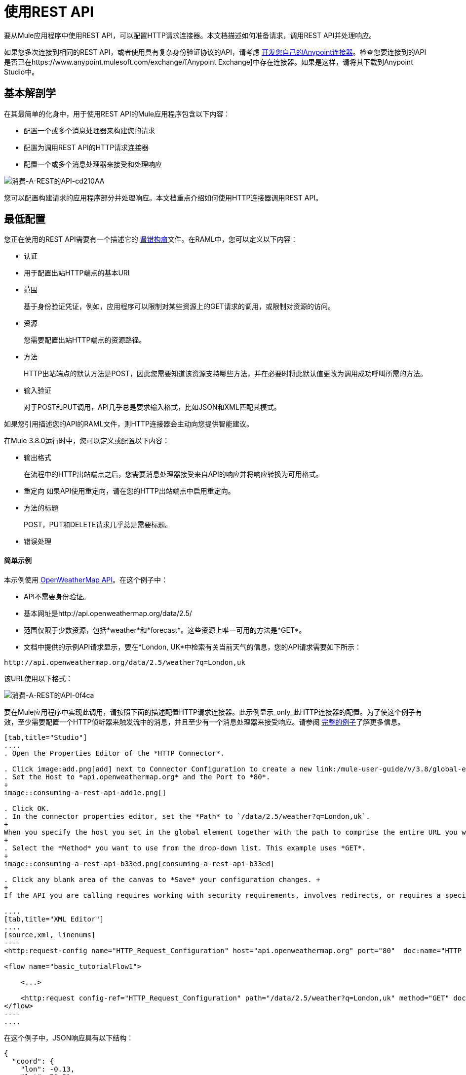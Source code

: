= 使用REST API
:keywords: anypoint, studio, connectors, rest, raml, api

要从Mule应用程序中使用REST API，可以配置HTTP请求连接器。本文档描述如何准备请求，调用REST API并处理响应。

如果您多次连接到相同的REST API，或者使用具有复杂身份验证协议的API，请考虑 link:/anypoint-connector-devkit/v/3.8[开发您自己的Anypoint连接器]。检查您要连接到的API是否已在https://www.anypoint.mulesoft.com/exchange/[Anypoint Exchange]中存在连接器。如果是这样，请将其下载到Anypoint Studio中。

== 基本解剖学

在其最简单的化身中，用于使用REST API的Mule应用程序包含以下内容：

* 配置一个或多个消息处理器来构建您的请求

* 配置为调用REST API的HTTP请求连接器

* 配置一个或多个消息处理器来接受和处理响应

image::consuming-a-rest-api-cd210.png[消费-A-REST的API-cd210AA]

您可以配置构建请求的应用程序部分并处理响应。本文档重点介绍如何使用HTTP连接器调用REST API。

== 最低配置

您正在使用的REST API需要有一个描述它的 link:http://raml.org[肾错构瘤]文件。在RAML中，您可以定义以下内容：

* 认证
* 用于配置出站HTTP端点的基本URI
* 范围
+
基于身份验证凭证，例如，应用程序可以限制对某些资源上的GET请求的调用，或限制对资源的访问。
+
* 资源
+
您需要配置出站HTTP端点的资源路径。
+
* 方法
+
HTTP出站端点的默认方法是POST，因此您需要知道该资源支持哪些方法，并在必要时将此默认值更改为调用成功呼叫所需的方法。
+
* 输入验证
+
对于POST和PUT调用，API几乎总是要求输入格式，比如JSON和XML匹配其模式。

如果您引用描述您的API的RAML文件，则HTTP连接器会主动向您提供智能建议。

在Mule 3.8.0运行时中，您可以定义或配置以下内容：

* 输出格式
+
在流程中的HTTP出站端点之后，您需要消息处理器接受来自API的响应并将响应转换为可用格式。
+
* 重定向
如果API使用重定向，请在您的HTTP出站端点中启用重定向。
+
* 方法的标题
+
POST，PUT和DELETE请求几乎总是需要标题。
+
* 错误处理

==== 简单示例

本示例使用 link:http://openweathermap.org/API[OpenWeatherMap API]。在这个例子中：

*  API不需要身份验证。
* 基本网址是http://api.openweathermap.org/data/2.5/
* 范围仅限于少数资源，包括*weather*和*forecast*。这些资源上唯一可用的方法是*GET*。
* 文档中提供的示例API请求显示，要在*London, UK*中检索有关当前天气的信息，您的API请求需要如下所示：

[source]
----
http://api.openweathermap.org/data/2.5/weather?q=London,uk
----

该URL使用以下格式：

image::consuming-a-rest-api-0f4ca.png[消费-A-REST的API-0f4ca]

要在Mule应用程序中实现此调用，请按照下面的描述配置HTTP请求连接器。此示例显示_only_此HTTP连接器的配置。为了使这个例子有效，至少需要配置一个HTTP侦听器来触发流中的消息，并且至少有一个消息处理器来接受响应。请参阅 link:/mule-user-guide/v/3.8/rest-api-examples[完整的例子]了解更多信息。

[tabs]
------
[tab,title="Studio"]
....
. Open the Properties Editor of the *HTTP Connector*.

. Click image:add.png[add] next to Connector Configuration to create a new link:/mule-user-guide/v/3.8/global-elements[global element] that encapsulates configuration parameters for the connector.
. Set the Host to *api.openweathermap.org* and the Port to *80*.
+
image::consuming-a-rest-api-add1e.png[]

. Click OK.
. In the connector properties editor, set the *Path* to `/data/2.5/weather?q=London,uk`.
+
When you specify the host you set in the global element together with the path to comprise the entire URL you want to reach.
+
. Select the *Method* you want to use from the drop-down list. This example uses *GET*.
+
image::consuming-a-rest-api-b33ed.png[consuming-a-rest-api-b33ed]

. Click any blank area of the canvas to *Save* your configuration changes. +
+
If the API you are calling requires working with security requirements, involves redirects, or requires a specifying an HTTP content-type and encoding header, the HTTP connector supports additional configuration options to manage these details.

....
[tab,title="XML Editor"]
....
[source,xml, linenums]
----
<http:request-config name="HTTP_Request_Configuration" host="api.openweathermap.org" port="80"  doc:name="HTTP Request Configuration"/>
     
<flow name="basic_tutorialFlow1">
 
    <...>
 
    <http:request config-ref="HTTP_Request_Configuration" path="/data/2.5/weather?q=London,uk" method="GET" doc:name="HTTP"/>
</flow>
----
....
------

在这个例子中，JSON响应具有以下结构：

[source,xml, linenums]
----
{
  "coord": {
    "lon": -0.13,
    "lat": 51.51
  },
  "sys": {
    "message": 0.0506,
    "country": "GB",
    "sunrise": 1396589257,
    "sunset": 1396636746
  },
  "weather": [
    {
      "id": 801,
      "main": "Clouds",
      "description": "few clouds",
      "icon": "02d"
    }
  ],
  "base": "cmc stations",
  "main": {
    "temp": 287.46,
    "pressure": 1010,
    "temp_min": 285.93,
    "temp_max": 289.26,
    "humidity": 73
  },
  "wind": {
    "speed": 2.06,
    "gust": 4.11,
    "deg": 310
  },
  "clouds": {
    "all": 24
  },
  "dt": 1396633274,
  "id": 2643743,
  "name": "London",
  "cod": 200
}
----

您可以使用 link:/mule-user-guide/v/3.8/dataweave[转换消息组件]或JSON到Object的转换器将此响应转换为可从中提取信息的另一种格式，例如路由消息。

如果此API具有关联的RAML文件，则可以在连接器的配置元素中引用它。有了这个，在选择要调用的动词和资产之后，Studio会公开与输出对应的元数据。与流程中的其他元素集成得到简化。

== 使用MEL表达式配置动态请求

在前面的例子中，请求在URL中被硬编码：

----
http://api.openweathermap.org/data/2.5/weather?q=London,uk
----

大多数使用情况要求根据消息中的某些数据动态更改API。例如，在以下GET请求示例中，调用指示Mule运行时从消息的有效内容中提取城市名称。

----
http://api.openweathermap.org/data/2.5/weather?q=#[payload.city]
----

[tabs]
------
[tab,title="Studio Visual Editor"]
....
. In the HTTP connector properties editor, shorten the Path field to only `/data/2.5/weather`

. Click *Add Parameter* to create a few new fields that correspond to a new query-param. For the query parameter name, type `q` and for its value type `London,uk`. This matches the part of the string you removed `q=London,uk`.
+
image::consuming-a-rest-api-52bdc.png[consuming-a-rest-api-52bdc]

. Replace the hard-coded string in the Parameters *Value* `London,uk` to a variable incoming element of the Mule message: `#[payload.city]`.
+
Using this variable assumes there is an element named city in the message payload.
+
image::consuming-a-rest-api-10816.png[]
+
If you're referencing a RAML file in your Connector Configuration, after selecting the path and method, the required query-params for the request type  are displayed.

....
[tab,title="Standlone XML"]
....

[source,xml, linenums]
----
<http:request-config name="HTTP_Request_Configuration" host="api.openweathermap.org" port="80"  doc:name="HTTP Request Configuration"/>
<flow name="basic_tutorialFlow1">
    <http:request config-ref="HTTP_Request_Configuration" path="/data/2.5/weather " method="GET" doc:name="HTTP">
        <http:request-builder>
            <{{0}}"/>
        </http:request-builder>
    </http:request>
</flow>
----
....
------

在某些情况下，您可能需要根据消息属性中的数据或先前在流程中设置的变量来查询其他资源。例如：

----
http://api.someservice.com/#[flowVars['resource_path']]?#[flowVars['query_param']]=#[flowVars['query_param_value']]
----

您可能想要根据流程中较早执行的逻辑动态配置方法，例如GET或POST。要覆盖HTTP出站端点中设置的方法，请在端点之前使用*Property transformer*来显式设置`http.method`属性。

[tabs]
------
[tab,title="Studio"]
....
Insert a *Property transformer* in your flow _before_ your HTTP connector and configure it to set the `http.method` property. Mule runtime uses this property to override the method attribute set on the HTTP connector.

image::consuming-a-rest-api-e27b0.png[consuming-a-rest-api-e27b0]

This sample configuration assumes that you have configured a flow variable earlier in your flow called `method-override` that populates the value of that variable with a valid method.
....
[tab,title="Standalone XML"]
....
Insert a `set-property` element in your flow before your HTTP connector and configure it to set the `http.method` property. If set, Mule runtime uses this property to override the method attribute set on the HTTP connector.

[source,xml, linenums]
----
<set-property propertyName="http.method" value="#[flowVars['method-override']]" doc:name="Property"/>
----

This sample configuration assumes that you have configured a flow variable earlier in your flow called `method-override` with logic to populate the value of that variable with a valid method.
....
------

== 处理HTTP内容类型和编码

当您发送POST请求时，Mule运行时遵守以下有关正文的Content-Type和编码的规则。

=== 发送

[cols="2*"]
|===
| *For a String, char[], Reader, or similar* a |
* 如果端点已经明确设置了编码，Mule运行时将使用此编码。
* 如果端点没有显式设置编码，则Mule运行时将根据消息属性`Content-Type`确定编码。
* 如果`Content-Type`消息属性未设置，Mule运行时使用Mule上下文默认配置。
* 对于`Content-Type`，Mule运行时发送消息属性`Content-Type`，但使用实际的编码集。

| *For binary content* a |
编码不相关。 Mule运行时设置`Content-Type`如下：

* 如果在消息上设置了`Content-Type`属性，则Mule运行时使用定义的内容类型。
* 如果未在消息上设置`Content-Type`属性，则Mule运行时会将"application/octet-stream"设置为`Content-Type`。

|===

=== 接收

当收到HTTP响应时，Mule消息的负载通常是HTTP响应的InputStream。

== 使用自定义标题

API（如OpenWeatherMap）要求您将自定义标头与请求（如开发人员密钥）一起传递。就像查询参数一样，您也可以在HTTP连接器上向您的请求添加标题。例如，如果您正在使用的API要求您注册开发人员密钥，那么请使用标头名称`accessKey`将该密钥作为标头传递给您的请求，您可以添加一个属性来设置此标头，如图所示下面。

[tabs]
------
[tab,title="Studio"]
....
In the HTTP connector's properties editor click the *Add Parameter* button, this creates a few new fields that correspond to a new parameter. By default this creates a query-param, but you can pick other types of parameters from the dropdown menu, for this example pick *header*. For the header's name, type `accessKey` and for its value, provide your key.

image::consuming-a-rest-api-6147d.png[]

Alternatively, you can use the field *Value* to reference a variable incoming element of the Mule message, for example `#[payload.key]`, assuming there is an element named key in the message payload.
+
image::consuming-a-rest-api-a9a95.png[consuming-a-rest-api-a9a95]

You can also use a link:/mule-user-guide/v/3.8/configuring-properties[property placeholder], then define the value in your *mule-app.properties* file

image::consuming-a-rest-api-ee3ac.png[consuming-a-rest-api-ee3ac]

If you're referencing a RAML file in your Connector Configuration, after you select the path and method, the required headers for the type of request you want to make are displayed

....
[tab,title="Standalone XML"]
....
[source,xml, linenums]
----
<http:request config-ref="HTTP_Request_Configuration" path="/data/2.5/weather " method="GET" doc:name="HTTP">
            <http:request-builder>
                <http:header headerName="accessKey" value="12341234"/>
            </http:request-builder>
        </http:request>
----

You can also configure the value of the custom header using a MEL expression if you want to define the value dynamically (see image below).

[source,xml, linenums]
----
<http:request config-ref="HTTP_Request_Configuration" path="/data/2.5/weather " method="GET" doc:name="HTTP">
            <http:request-builder>
                <{{0}}"/>
            </http:request-builder>
        </http:request>
----

You can also use a link:/mule-user-guide/v/3.8/configuring-properties[property placeholder], then define the value in your **mule-app.properties** file.

[source,xml, linenums]
----
<http:request config-ref="HTTP_Request_Configuration" path="/data/2.5/weather " method="GET" doc:name="HTTP">
            <http:request-builder>
                <http:header headerName="accessKey" value="${access.key}"/>
            </http:request-builder>
        </http:request>
----
....
------

== 处理安全要求

如果您使用复杂的身份验证协议（如OAuth），则可以 link:/anypoint-connector-devkit/v/3.8[建立你自己的Anypoint连接器]使用该API。

===  HTTPS

如果您正在使用的REST API要求传入请求通过HTTPS到达，则可以在Mule应用程序中配置全局HTTPS连接器，然后在出站端点中引用连接器。在本例中，您将创建一个Java密钥库文件（JKS）和 link:/mule-user-guide/v/3.8/tls-configuration[配置TLS]。

首先，为HTTPS配置HTTP连接器：

image::consuming-a-rest-api-ba463.png[消费-A-REST的API-ba463]

接下来，创建一个密钥库文件来验证通信。这可以使用Java安装的bin目录中的Java keytool来完成。使用命令行导航到本机上的此目录，然后执行以下命令以创建密钥库文件：

----
keytool -genkey -alias mule -keyalg RSA -keystore keystore.jks
----

系统会提示您创建两个密码; _记住密码_。该命令在本地目录`keystore.jks`中创建一个`jks`文件。

* 如果您使用的是Studio，请将`keystore.jks`拖放到Studio Package Explorer中的`appname/src/main/resources`目录中。

* 如果您在Mule运行时中使用独立XML，请将其放置在`MULE_HOME/conf`目录中，如果您在多个应用程序中使用该目录，或者在`yourappname/src/main/resources`目录中使用该目录应用。

现在，您可以在全局HTTPS连接器中引用此密钥存储库，而该连接器又由流程中的HTTP出站端点引用。

[tabs]
------
[tab,title="Studio"]
....
. Open the *Properties Editor* of the *HTTP connector* that you have configured to use HTTPS, and click image:consuming-a-rest-api-3467e.png[consuming-a-rest-api-3467e] next to the connector configuration field.
. On the *TLS/SSL* tab, select *Use TLS Config*.
. In Key Store Configuration, select a type of key store configuration from the drop-down. For example, select JKS (Java Key Store).
+
The default type is JKS (Java Key Store).
+
. Enter the passwords you created when creating your keystore file in *Path*, *Key Password*, and *Password*, then click *OK*.
+
If you placed your keystore in the  `appname/src/main/resources` directory, specify the name of the keystore as the value of the path. Otherwise, if the keystore is located in the MULE_HOME/conf directory, specify `"/keystore.jks"` as the path.
+
image::consuming-a-rest-api-b0370.png[consuming-a-rest-api-b0370]
....
[tab,title="Standalone XML"]
....
[source,xml, linenums]
----
<http:request-config name="HTTP_Request_Configuration" host="api.openweathermap.org" port="80"  doc:name="HTTP Request Configuration">
    <tls:context>
        <tls:key-store path="keystore.jks" password="yourpassword" keyPassword="yourkeypassword"/>
    </tls:context>
</http:request-config>
----

....
------

=== 基本认证

如果您正在使用的REST API要求您传递基本身份验证凭据，则可以在出站HTTP端点配置中提供它们。

[tabs]
------
[tab,title="Studio"]
....
. Click  image:consuming-a-rest-api-3467e.png[consuming-a-rest-api-3467e] next to the connector configuration field, then select the *Authentication* tab.

. Under *Protocol*, select *Basic*.
+
The fields for providing your username and password appear. Your application passes these credentials with the API call at runtime.
+
image::consuming-a-rest-api-4f8c3.png[consuming-a-rest-api-4f8c3]
+
You can use link:/mule-user-guide/v/3.8/configuring-properties[property placeholders] for credentials and define the properties in your `mule-app.properties` file.
+
image::consuming-a-rest-api-c1749.png[consuming-a-rest-api-c1749]
+
. Navigate to your `mule-app.properties` file under `src/main/app` in the Package Explorer.
+
image::consuming-a-rest-api-ba942.png[consuming-a-rest-api-ba942]

. Define the placeholders here, as shown below.
+
image:define-props.png[define-props]
....
[tab,title="Standalone XML"]
....
Add the user and password attributes to your `http:outbound-endpoint` configuration, as shown below.

[source,xml, linenums]
----
<http:request-config name="HTTP_Request_Configuration" host="api.openweathermap.org" port="80"  doc:name="HTTP Request Configuration">
    <http:basic-authentication username="myUsername" password="myPassword"/>
</http:request-config>
----

Rather than hardcode the values of your credentials, you can define them as link:/mule-user-guide/v/3.8/configuring-properties[property placeholders].

[source,xml, linenums]
----
<http:request-config name="HTTP_Request_Configuration" host="api.openweathermap.org" port="80"  doc:name="HTTP Request Configuration">
    <http:basic-authentication username="${service.username}" password="${service.password}"/>
</http:request-config>
----

Open (or create, if you don't have one) the `mule-app.properties` file in your application's `src/main/app` folder, then define the properties in the file:

[source,xml, linenums]
----
service.username=myusername
service.password=mypassword
----
....
------

== 提示

*Follow redirects*

如果您使用GET向API发出请求，并且API使用`redirectLocation`标头进行响应，请将HTTP连接器配置为遵循重定向，将请求推送至重定向URL。这仅适用于GET请求，因为您无法自动遵循POST请求的重定向。

* 在Studio中，点击HTTP连接器属性编辑器的*Advanced*选项卡上的*Follow Redirects*复选框。
* 在XML中，添加属性`followRedirects=` `"true"`。
+
image::consuming-a-rest-api-b88bf.png[消费-A-REST的API-b88bf]


*POST requests and the API schema*

如果您正在使用POST请求调用REST API，则需要获取POST的API模式，并在您请求发送给API的Mule消息的有效内容中匹配该格式。一个好的方法是在流程中的HTTP出站端点之前插入 link:/mule-user-guide/v/3.8/dataweave[转换消息组件]，然后在属性编辑器中定义输出格式。

image::consuming-a-rest-api-b372e.png[消费-A-REST的API-b372e]

